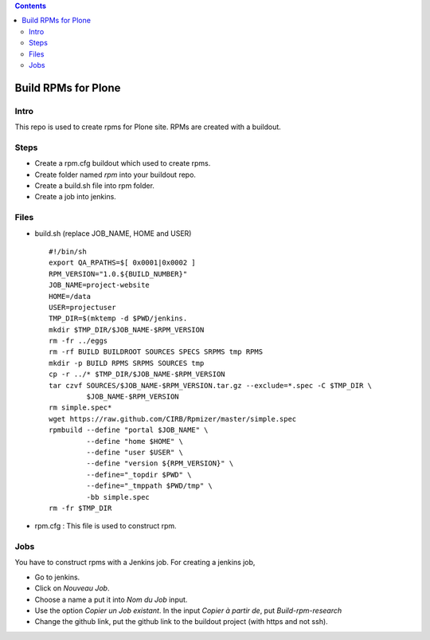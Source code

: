 .. contents::
====================
Build RPMs for Plone
====================
Intro
-----
This repo is used to create rpms for Plone site. RPMs are created with a buildout. 

Steps
-----
* Create a rpm.cfg buildout which used to create rpms.
* Create folder named `rpm` into your buildout repo.
* Create a build.sh file into rpm folder.
* Create a job into jenkins.

Files
-----
* build.sh (replace JOB_NAME, HOME and USER) ::

    #!/bin/sh
    export QA_RPATHS=$[ 0x0001|0x0002 ]
    RPM_VERSION="1.0.${BUILD_NUMBER}"
    JOB_NAME=project-website
    HOME=/data
    USER=projectuser
    TMP_DIR=$(mktemp -d $PWD/jenkins.
    mkdir $TMP_DIR/$JOB_NAME-$RPM_VERSION
    rm -fr ../eggs
    rm -rf BUILD BUILDROOT SOURCES SPECS SRPMS tmp RPMS
    mkdir -p BUILD RPMS SRPMS SOURCES tmp
    cp -r ../* $TMP_DIR/$JOB_NAME-$RPM_VERSION
    tar czvf SOURCES/$JOB_NAME-$RPM_VERSION.tar.gz --exclude=*.spec -C $TMP_DIR \
             $JOB_NAME-$RPM_VERSION
    rm simple.spec*
    wget https://raw.github.com/CIRB/Rpmizer/master/simple.spec
    rpmbuild --define "portal $JOB_NAME" \
             --define "home $HOME" \
             --define "user $USER" \
             --define "version ${RPM_VERSION}" \
             --define="_topdir $PWD" \
             --define="_tmppath $PWD/tmp" \
             -bb simple.spec
    rm -fr $TMP_DIR

* rpm.cfg : This file is used to construct rpm.


Jobs
----
You have to construct rpms with a Jenkins job. For creating a jenkins job, 

* Go to jenkins.
* Click on *Nouveau Job*.
* Choose a name a put it into *Nom du Job* input.
* Use the option *Copier un Job existant*. In the input *Copier à partir de*, put *Build-rpm-research*
* Change the github link, put the github link to the buildout project (with https and not ssh).

